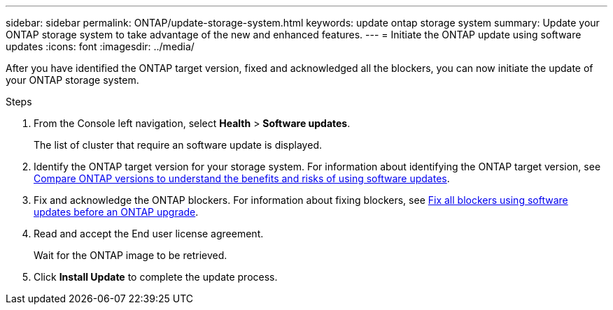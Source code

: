 ---
sidebar: sidebar
permalink: ONTAP/update-storage-system.html
keywords: update ontap storage system
summary: Update your ONTAP storage system to take advantage of the new and enhanced features.
---
= Initiate the ONTAP update using software updates
:icons: font    
:imagesdir: ../media/

[.lead]
After you have identified the ONTAP target version, fixed and acknowledged all the blockers, you can now initiate the update of your ONTAP storage system.

.Steps

. From the Console left navigation, select *Health* > *Software updates*.
+
The list of cluster that require an software update is displayed. 
. Identify the ONTAP target version for your storage system. For information about identifying the ONTAP target version, see link:../ONTAP/choose-ontap-910-later.html[Compare ONTAP versions to understand the benefits and risks of using software updates].
. Fix and acknowledge the ONTAP blockers. For information about fixing blockers, see link:../ONTAP/fix-blockers-warnings.html[Fix all blockers using software updates before an ONTAP upgrade].
. Read and accept the End user license agreement.
+
Wait for the ONTAP image to be retrieved.
. Click *Install Update* to complete the update process.